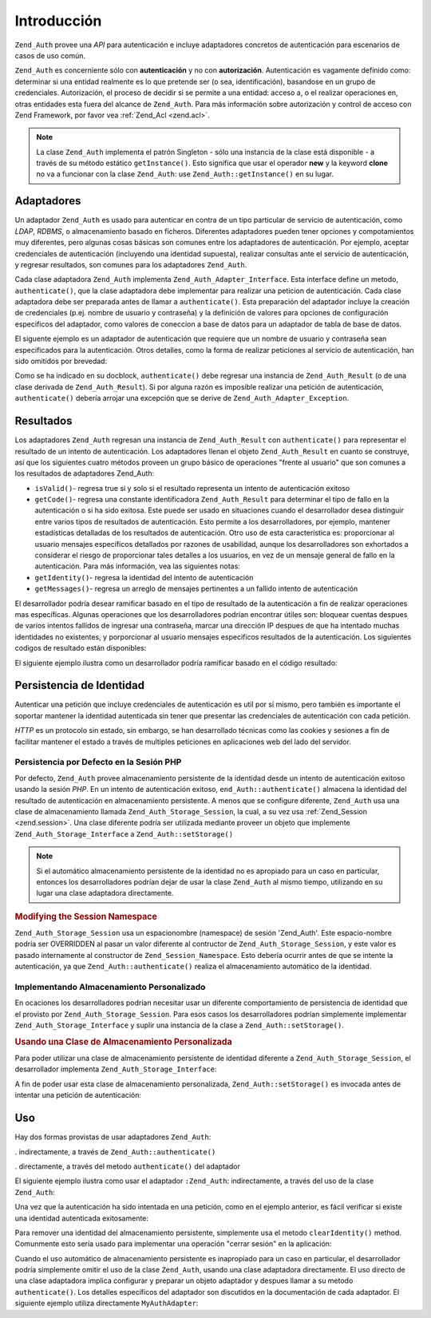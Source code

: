 .. _zend.auth.introduction:

Introducción
============

``Zend_Auth`` provee una *API* para autenticación e incluye adaptadores concretos de autenticación para
escenarios de casos de uso común.

``Zend_Auth`` es concerniente sólo con **autenticación** y no con **autorización**. Autenticación es vagamente
definido como: determinar si una entidad realmente es lo que pretende ser (o sea, identificación), basandose en un
grupo de credenciales. Autorización, el proceso de decidir si se permite a una entidad: acceso a, o el realizar
operaciones en, otras entidades esta fuera del alcance de ``Zend_Auth``. Para más información sobre autorización
y control de acceso con Zend Framework, por favor vea :ref:`Zend_Acl <zend.acl>`.

.. note::

   La clase ``Zend_Auth`` implementa el patrón Singleton - sólo una instancia de la clase está disponible - a
   través de su método estático ``getInstance()``. Esto significa que usar el operador **new** y la keyword
   **clone** no va a funcionar con la clase ``Zend_Auth``: use ``Zend_Auth::getInstance()`` en su lugar.

.. _zend.auth.introduction.adapters:

Adaptadores
-----------

Un adaptador ``Zend_Auth`` es usado para autenticar en contra de un tipo particular de servicio de autenticación,
como *LDAP*, *RDBMS*, o almacenamiento basado en ficheros. Diferentes adaptadores pueden tener opciones y
compotamientos muy diferentes, pero algunas cosas básicas son comunes entre los adaptadores de autenticación. Por
ejemplo, aceptar credenciales de autenticación (incluyendo una identidad supuesta), realizar consultas ante el
servicio de autenticación, y regresar resultados, son comunes para los adaptadores ``Zend_Auth``.

Cada clase adaptadora ``Zend_Auth`` implementa ``Zend_Auth_Adapter_Interface``. Esta interface define un metodo,
``authenticate()``, que la clase adaptadora debe implementar para realizar una peticion de autenticación. Cada
clase adaptadora debe ser preparada antes de llamar a ``authenticate()``. Esta preparación del adaptador incluye
la creación de credenciales (p.ej. nombre de usuario y contraseña) y la definición de valores para opciones de
configuración especificos del adaptador, como valores de coneccion a base de datos para un adaptador de tabla de
base de datos.

El siguente ejemplo es un adaptador de autenticación que requiere que un nombre de usuario y contraseña sean
especificados para la autenticación. Otros detalles, como la forma de realizar peticiones al servicio de
autenticación, han sido omitídos por brevedad:

.. code-block:: php
   :linenos:

   class MyAuthAdapter implements Zend_Auth_Adapter_Interface
   {
       /**
        * Establece nombre de usuario y contraseña para autenticacón
        *
        * @return void
        */
       public function __construct($username, $password)
       {
           // ...
       }

       /**
        * Realiza un intento de autenticación
        *
        * @throws Zend_Auth_Adapter_Exception Si la autenticación no puede
        *                                     ser realizada
        * @return Zend_Auth_Result
        */
       public function authenticate()
       {
           // ...
       }
   }

Como se ha indicado en su docblock, ``authenticate()`` debe regresar una instancia de ``Zend_Auth_Result`` (o de
una clase derivada de ``Zend_Auth_Result``). Si por alguna razón es imposible realizar una petición de
autenticación, ``authenticate()`` debería arrojar una excepción que se derive de
``Zend_Auth_Adapter_Exception``.

.. _zend.auth.introduction.results:

Resultados
----------

Los adaptadores ``Zend_Auth`` regresan una instancia de ``Zend_Auth_Result`` con ``authenticate()`` para
representar el resultado de un intento de autenticación. Los adaptadores llenan el objeto ``Zend_Auth_Result`` en
cuanto se construye, así que los siguientes cuatro métodos proveen un grupo básico de operaciones "frente al
usuario" que son comunes a los resultados de adaptadores Zend_Auth:

- ``isValid()``- regresa true si y solo si el resultado representa un intento de autenticación exitoso

- ``getCode()``- regresa una constante identificadora ``Zend_Auth_Result`` para determinar el tipo de fallo en la
  autenticación o si ha sido exitosa. Este puede ser usado en situaciones cuando el desarrollador desea distinguir
  entre varios tipos de resultados de autenticación. Esto permite a los desarrolladores, por ejemplo, mantener
  estadísticas detalladas de los resultados de autenticación. Otro uso de esta característica es: proporcionar
  al usuario mensajes específicos detallados por razones de usabilidad, aunque los desarrolladores son exhortados
  a considerar el riesgo de proporcionar tales detalles a los usuarios, en vez de un mensaje general de fallo en la
  autenticación. Para más información, vea las siguientes notas:

- ``getIdentity()``- regresa la identidad del intento de autenticación

- ``getMessages()``- regresa un arreglo de mensajes pertinentes a un fallido intento de autenticación

El desarrollador podría desear ramificar basado en el tipo de resultado de la autenticación a fin de realizar
operaciones mas específicas. Algunas operaciones que los desarrolladores podrían encontrar útiles son: bloquear
cuentas despues de varios intentos fallidos de ingresar una contraseña, marcar una dirección IP despues de que ha
intentado muchas identidades no existentes, y porporcionar al usuario mensajes especificos resultados de la
autenticación. Los siguientes codigos de resultado están disponibles:

.. code-block:: php
   :linenos:

   Zend_Auth_Result::SUCCESS
   Zend_Auth_Result::FAILURE
   Zend_Auth_Result::FAILURE_IDENTITY_NOT_FOUND
   Zend_Auth_Result::FAILURE_IDENTITY_AMBIGUOUS
   Zend_Auth_Result::FAILURE_CREDENTIAL_INVALID
   Zend_Auth_Result::FAILURE_UNCATEGORIZED

El siguiente ejemplo ilustra como un desarrollador podría ramificar basado en el código resultado:

.. code-block:: php
   :linenos:

   // debtri de AuthController / loginAction
   $result = $this->_auth->authenticate($adapter);

   switch ($result->getCode()) {

       case Zend_Auth_Result::FAILURE_IDENTITY_NOT_FOUND:
           /** realiza algo para identidad inexistente **/
           break;

       case Zend_Auth_Result::FAILURE_CREDENTIAL_INVALID:
           /** realiza algo para credencial invalida **/
           break;

       case Zend_Auth_Result::SUCCESS:
           /** realiza algo para autenticación exitosa **/
           break;

       default:
           /** realiza algo para otras fallas **/
           break;
   }

.. _zend.auth.introduction.persistence:

Persistencia de Identidad
-------------------------

Autenticar una petición que incluye credenciales de autenticación es util por sí mismo, pero también es
importante el soportar mantener la identidad autenticada sin tener que presentar las credenciales de autenticación
con cada petición.

*HTTP* es un protocolo sin estado, sin embargo, se han desarrollado técnicas como las cookies y sesiones a fin de
facilitar mantener el estado a través de multiples peticiones en aplicaciones web del lado del servidor.

.. _zend.auth.introduction.persistence.default:

Persistencia por Defecto en la Sesión PHP
^^^^^^^^^^^^^^^^^^^^^^^^^^^^^^^^^^^^^^^^^

Por defecto, ``Zend_Auth`` provee almacenamiento persistente de la identidad desde un intento de autenticación
exitoso usando la sesión *PHP*. En un intento de autenticación exitoso, ``end_Auth::authenticate()`` almacena la
identidad del resultado de autenticación en almacenamiento persistente. A menos que se configure diferente,
``Zend_Auth`` usa una clase de almacenamiento llamada ``Zend_Auth_Storage_Session``, la cual, a su vez usa
:ref:`Zend_Session <zend.session>`. Una clase diferente podría ser utilizada mediante proveer un objeto que
implemente ``Zend_Auth_Storage_Interface`` a ``Zend_Auth::setStorage()``

.. note::

   Si el automático almacenamiento persistente de la identidad no es apropiado para un caso en particular,
   entonces los desarrolladores podrían dejar de usar la clase ``Zend_Auth`` al mismo tiempo, utilizando en su
   lugar una clase adaptadora directamente.

.. _zend.auth.introduction.persistence.default.example:

.. rubric:: Modifying the Session Namespace

``Zend_Auth_Storage_Session`` usa un espacionombre (namespace) de sesión 'Zend_Auth'. Este espacio-nombre podría
ser OVERRIDDEN al pasar un valor diferente al contructor de ``Zend_Auth_Storage_Session``, y este valor es pasado
internamente al constructor de ``Zend_Session_Namespace``. Esto debería ocurrir antes de que se intente la
autenticación, ya que ``Zend_Auth::authenticate()`` realiza el almacenamiento automático de la identidad.

.. code-block:: php
   :linenos:

   // Almacena una referencia a la instancia Singleton de Zend_Auth
   $auth = Zend_Auth::getInstance();

   // Usa 'unEspacionombre' en lugar de 'Zend_Auth'
   $auth->setStorage(new Zend_Auth_Storage_Session('unEspacionombre'));

   /**
    * @todo Set up the auth adapter, $authAdapter
    */

   // Autenticar, almacenando el resultado, y persistiendo la identidad en
   // suceso
   $result = $auth->authenticate($authAdapter);

.. _zend.auth.introduction.persistence.custom:

Implementando Almacenamiento Personalizado
^^^^^^^^^^^^^^^^^^^^^^^^^^^^^^^^^^^^^^^^^^

En ocaciones los desarrolladores podrían necesitar usar un diferente comportamiento de persistencia de identidad
que el provisto por ``Zend_Auth_Storage_Session``. Para esos casos los desarrolladores podrían simplemente
implementar ``Zend_Auth_Storage_Interface`` y suplir una instancia de la clase a ``Zend_Auth::setStorage()``.

.. _zend.auth.introduction.persistence.custom.example:

.. rubric:: Usando una Clase de Almacenamiento Personalizada

Para poder utilizar una clase de almacenamiento persistente de identidad diferente a ``Zend_Auth_Storage_Session``,
el desarrollador implementa ``Zend_Auth_Storage_Interface``:

.. code-block:: php
   :linenos:

   class MyStorage implements Zend_Auth_Storage_Interface
   {
       /**
        * Regresa true si y solo si el almacenamiento esta vacio
        *
        * @arroja Zend_Auth_Storage_Exception Si es imposible
        *                                     determinar si el almacenamiento
        *                                     esta vacio
        * @regresa boleano
        */
       public function isEmpty()
       {
           /**
            * @por hacer implementación
            */
       }

       /**
        * Regresa el contenido del almacenamiento
        *
        * El comportamiento es indefinido cuando el almacenamiento esta vacio
        *
        * @arroja Zend_Auth_Storage_Exception Si leer contenido de
        *                                     almacenamiento es imposible
        * @regresa mixto
        */
       public function read()
       {
           /**
            * @por hacer implementación
            */
       }

       /**
        * Escribe $contents al almacenamiento
        *
        * @parametros mezclado $contents
        * @arroja Zend_Auth_Storage_Exception Si escribir $contents al
        *                                     almacenamiento es imposible
        * @regresa boleano
        */
       public function write($contents)
       {
           /**
            * @por hacer implementación
            */
       }

       /**
        * limpia contenidos del almacenamiento
        *
        * @arroja Zend_Auth_Storage_Exception Si limpiar contenidos del
        *                                     almacenamiento es imposible
        * @regresa void
        */
       public function clear()
       {
           /**
            * @por hacer implementación
            */
       }
   }

A fin de poder usar esta clase de almacenamiento personalizada, ``Zend_Auth::setStorage()`` es invocada antes de
intentar una petición de autenticación:

.. code-block:: php
   :linenos:

   // Instruye Zend_Auth para usar la clase de almacenamiento personalizada
   Zend_Auth::getInstance()->setStorage(new MyStorage());

   /**
    * @por hacer Configurar el adaptador de autenticación, $authAdapter
    */

   // Autenticar, almacenando el resultado, y persistiendo la identidad
   // si hay exito
   $result = Zend_Auth::getInstance()->authenticate($authAdapter);

.. _zend.auth.introduction.using:

Uso
---

Hay dos formas provistas de usar adaptadores ``Zend_Auth``:

. indirectamente, a través de ``Zend_Auth::authenticate()``

. directamente, a través del metodo ``authenticate()`` del adaptador

El siguiente ejemplo ilustra como usar el adaptador ``:Zend_Auth``: indirectamente, a través del uso de la clase
``Zend_Auth``:

.. code-block:: php
   :linenos:

   // Recibe una referencia a la instancia singleton de Zend_Auth
   $auth = Zend_Auth::getInstance();

   // Configura el adaptador de autenticación
   $authAdapter = new MyAuthAdapter($username, $password);

   // Intenta la autenticación, almacenando el resultado
   $result = $auth->authenticate($authAdapter);

   if (!$result->isValid()) {
       // Fautenticación fallida: imprime el por que
       foreach ($result->getMessages() as $message) {
           echo "$message\n";
       }
   } else {
       // Autenticación exitosa, la identidad ($username) es almacenada
       // en la sesión
       // $result->getIdentity() === $auth->getIdentity()
       // $result->getIdentity() === $username
   }

Una vez que la autenticación ha sido intentada en una petición, como en el ejemplo anterior, es fácil verificar
si existe una identidad autenticada exitosamente:

.. code-block:: php
   :linenos:

   $auth = Zend_Auth::getInstance();
   if ($auth->hasIdentity()) {
       // Existe la identidad; obtenla
       $identity = $auth->getIdentity();
   }

Para remover una identidad del almacenamiento persistente, simplemente usa el metodo ``clearIdentity()`` method.
Comunmente esto sería usado para implementar una operación "cerrar sesión" en la aplicación:

.. code-block:: php
   :linenos:

   Zend_Auth::getInstance()->clearIdentity();

Cuando el uso automático de almacenamiento persistente es inapropiado para un caso en particular, el desarrollador
podría simplemente omitir el uso de la clase ``Zend_Auth``, usando una clase adaptadora directamente. El uso
directo de una clase adaptadora implica configurar y preparar un objeto adaptador y despues llamar a su metodo
``authenticate()``. Los detalles específicos del adaptador son discutidos en la documentación de cada adaptador.
El siguiente ejemplo utiliza directamente ``MyAuthAdapter``:

.. code-block:: php
   :linenos:

   // Configura el adaptador de autenticación
   $authAdapter = new MyAuthAdapter($username, $password);

   // Intenta la autenticación, almacenando el resultado
   $result = $authAdapter->authenticate();

   if (!$result->isValid()) {
       // Autenticación fallida, imprime el porque
       foreach ($result->getMessages() as $message) {
           echo "$message\n";
       }
   } else {
       // Autenticación exitosa
       // $result->getIdentity() === $username
   }


